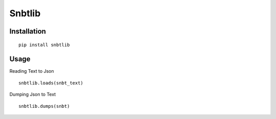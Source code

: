 Snbtlib
=========

Installation
--------------------------

::

    pip install snbtlib

Usage
--------------------------

Reading Text to Json

::

    snbtlib.loads(snbt_text)

Dumping Json to Text

::

    snbtlib.dumps(snbt)